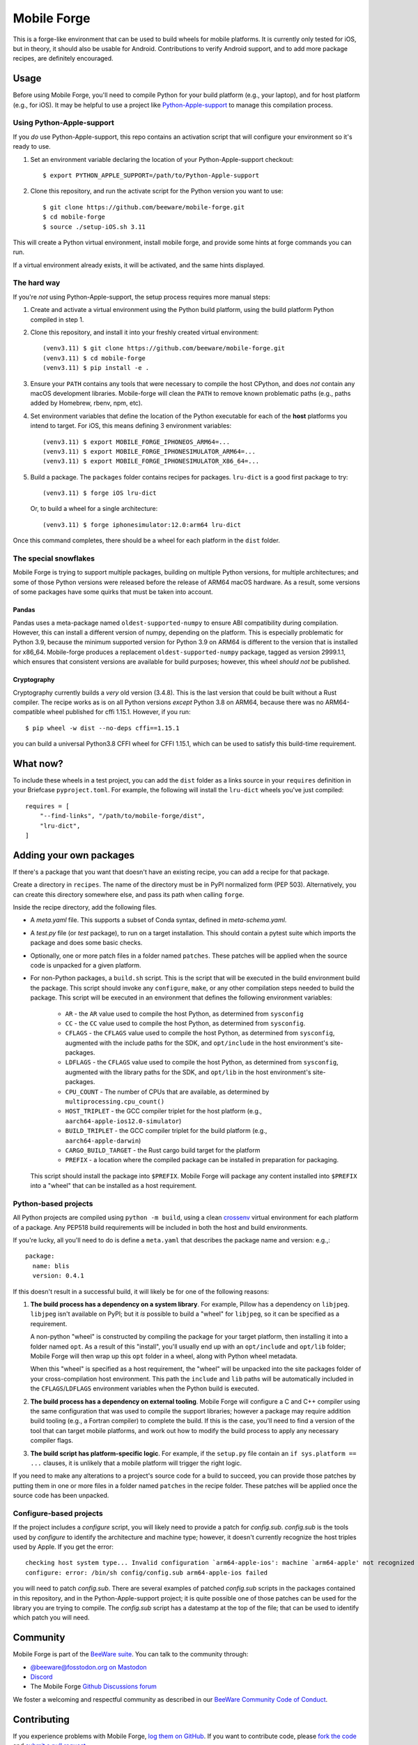 Mobile Forge
============

This is a forge-like environment that can be used to build wheels for mobile platforms.
It is currently only tested for iOS, but in theory, it should also be usable for
Android. Contributions to verify Android support, and to add more package recipes, are
definitely encouraged.

Usage
-----

Before using Mobile Forge, you'll need to compile Python for your build platform (e.g.,
your laptop), and for host platform (e.g., for iOS). It may be helpful to use a project
like `Python-Apple-support <https://github.com/beeware/Python-Apple-support>`__ to
manage this compilation process.

Using Python-Apple-support
~~~~~~~~~~~~~~~~~~~~~~~~~~

If you *do* use Python-Apple-support, this repo contains an activation script that will
configure your environment so it's ready to use.

1. Set an environment variable declaring the location of your Python-Apple-support
   checkout::

    $ export PYTHON_APPLE_SUPPORT=/path/to/Python-Apple-support

2. Clone this repository, and run the activate script for the Python version you want to
   use::

    $ git clone https://github.com/beeware/mobile-forge.git
    $ cd mobile-forge
    $ source ./setup-iOS.sh 3.11

This will create a Python virtual environment, install mobile forge, and provide
some hints at forge commands you can run.

If a virtual environment already exists, it will be activated, and the same hints
displayed.

The hard way
~~~~~~~~~~~~

If you're *not* using Python-Apple-support, the setup process requires more manual steps::

1. Create and activate a virtual environment using the Python build platform, using the
   build platform Python compiled in step 1.

2. Clone this repository, and install it into your freshly created virtual environment::

    (venv3.11) $ git clone https://github.com/beeware/mobile-forge.git
    (venv3.11) $ cd mobile-forge
    (venv3.11) $ pip install -e .

3. Ensure your ``PATH`` contains any tools that were necessary to compile the host CPython,
   and does *not* contain any macOS development libraries. Mobile-forge will clean the ``PATH``
   to remove known problematic paths (e.g., paths added by Homebrew, rbenv, npm, etc).

4. Set environment variables that define the location of the Python executable for each
   of the **host** platforms you intend to target. For iOS, this means defining
   3 environment variables::

    (venv3.11) $ export MOBILE_FORGE_IPHONEOS_ARM64=...
    (venv3.11) $ export MOBILE_FORGE_IPHONESIMULATOR_ARM64=...
    (venv3.11) $ export MOBILE_FORGE_IPHONESIMULATOR_X86_64=...

5. Build a package. The ``packages`` folder contains recipes for packages. ``lru-dict``
   is a good first package to try::

    (venv3.11) $ forge iOS lru-dict

   Or, to build a wheel for a single architecture::

    (venv3.11) $ forge iphonesimulator:12.0:arm64 lru-dict

Once this command completes, there should be a wheel for each platform in the ``dist``
folder.

The special snowflakes
~~~~~~~~~~~~~~~~~~~~~~

Mobile Forge is trying to support multiple packages, building on multiple Python
versions, for multiple architectures; and some of those Python versions were released
before the release of ARM64 macOS hardware. As a result, some versions of some packages
have some quirks that must be taken into account.

Pandas
^^^^^^

Pandas uses a meta-package named ``oldest-supported-numpy`` to ensure ABI compatibility
during compilation. However, this can install a different version of numpy, depending on
the platform. This is especially problematic for Python 3.9, because the minimum
supported version for Python 3.9 on ARM64 is different to the version that is installed
for x86_64. Mobile-forge produces a replacement ``oldest-supported-numpy`` package, tagged
as version 2999.1.1, which ensures that consistent versions are available for build
purposes; however, this wheel *should not* be published.

Cryptography
^^^^^^^^^^^^

Cryptography currently builds a *very* old version (3.4.8). This is the last version
that could be built without a Rust compiler. The recipe works as is on all Python
versions *except* Python 3.8 on ARM64, because there was no ARM64-compatible wheel
published for cffi 1.15.1. However, if you run::

    $ pip wheel -w dist --no-deps cffi==1.15.1

you can build a universal Python3.8 CFFI wheel for CFFI 1.15.1, which can be used to
satisfy this build-time requirement.

What now?
---------

To include these wheels in a test project, you can add the ``dist`` folder as a links
source in your ``requires`` definition in your Briefcase ``pyproject.toml``. For
example, the following will install the ``lru-dict`` wheels you've just compiled::

    requires = [
        "--find-links", "/path/to/mobile-forge/dist",
        "lru-dict",
    ]

Adding your own packages
------------------------

If there's a package that you want that doesn't have an existing recipe, you can add a
recipe for that package.

Create a directory in ``recipes``. The name of the directory must be in PyPI normalized
form (PEP 503). Alternatively, you can create this directory somewhere else, and pass
its path when calling ``forge``.

Inside the recipe directory, add the following files.

* A `meta.yaml` file. This supports a subset of Conda syntax, defined in `meta-schema.yaml`.
* A `test.py` file (or `test` package), to run on a target installation. This should contain a
  pytest suite which imports the package and does some basic checks.
* Optionally, one or more patch files in a folder named ``patches``. These patches will be
  applied when the source code is unpacked for a given platform.
* For non-Python packages, a ``build.sh`` script. This is the script that will be executed
  in the build environment build the package. This script should invoke any ``configure``,
  ``make``, or any other compilation steps needed to build the package. This script will be
  executed in an environment that defines the following environment variables:

    - ``AR`` - the ``AR`` value used to compile the host Python, as determined from
      ``sysconfig``
    - ``CC`` - the ``CC`` value used to compile the host Python, as determined from
      ``sysconfig``.
    - ``CFLAGS`` - the ``CFLAGS`` value used to compile the host Python, as determined
      from ``sysconfig``, augmented with the include paths for the SDK, and
      ``opt/include`` in the host environment's site-packages.
    - ``LDFLAGS`` - the ``CFLAGS`` value used to compile the host Python, as determined
      from ``sysconfig``, augmented with the library paths for the SDK, and
      ``opt/lib`` in the host environment's site-packages.
    - ``CPU_COUNT`` - The number of CPUs that are available, as determined by
      ``multiprocessing.cpu_count()``
    - ``HOST_TRIPLET`` - the GCC compiler triplet for the host platform (e.g.,
      ``aarch64-apple-ios12.0-simulator``)
    - ``BUILD_TRIPLET`` - the GCC compiler triplet for the build platform (e.g.,
      ``aarch64-apple-darwin``)
    - ``CARGO_BUILD_TARGET`` - the Rust cargo build target for the platform
    - ``PREFIX`` - a location where the compiled package can be installed in preparation
      for packaging.

  This script should install the package into ``$PREFIX``. Mobile Forge will package any
  content installed into ``$PREFIX`` into a "wheel" that can be installed as a host
  requirement.

Python-based projects
~~~~~~~~~~~~~~~~~~~~~

All Python projects are compiled using ``python -m build``, using a clean `crossenv
<https://github.com/benfogle/crossenv>`__ virtual environment for each platform of a
package. Any PEP518 build requirements will be included in both the host and build
environments.

If you're lucky, all you'll need to do is define a ``meta.yaml`` that describes the
package name and version: e.g.,::

    package:
      name: blis
      version: 0.4.1

If this doesn't result in a successful build, it will likely be for one of the following
reasons:

1. **The build process has a dependency on a system library**. For example, Pillow has a
   dependency on ``libjpeg``. ``libjpeg`` isn't available on PyPI; but it *is* possible
   to build a "wheel" for ``libjpeg``, so it can be specified as a requirement.

   A non-python "wheel" is constructed by compiling the package for your target platform,
   then installing it into a folder named ``opt``. As a result of this "install", you'll
   usually end up with an ``opt/include`` and ``opt/lib`` folder; Mobile Forge will then
   wrap up this ``opt`` folder in a wheel, along with Python wheel metadata.

   When this "wheel" is specified as a host requirement, the "wheel" will be unpacked
   into the site packages folder of your cross-compilation host environment. This path
   the ``include`` and ``lib`` paths will be automatically included in the
   ``CFLAGS``/``LDFLAGS`` environment variables when the Python build is executed.

2. **The build process has a dependency on external tooling**. Mobile Forge will
   configure a C and C++ compiler using the same configuration that was used to compile
   the support libraries; however a package may require addition build tooling (e.g., a
   Fortran compiler) to complete the build. If this is the case, you'll need to find a
   version of the tool that can target mobile platforms, and work out how to modify the
   build process to apply any necessary compiler flags.

3. **The build script has platform-specific logic**. For example,
   if the ``setup.py`` file contain an ``if sys.platform == ...`` clauses, it is unlikely
   that a mobile platform will trigger the right logic.

If you need to make any alterations to a project's source code for a build to succeed,
you can provide those patches by putting them in one or more files in a folder named
``patches`` in the recipe folder. These patches will be applied once the source code
has been unpacked.

Configure-based projects
~~~~~~~~~~~~~~~~~~~~~~~~

If the project includes a `configure` script, you will likely need to provide a patch
for `config.sub`. `config.sub` is the tools used by `configure` to identify the
architecture and machine type; however, it doesn't currently recognize the host triples
used by Apple. If you get the error::

    checking host system type... Invalid configuration `arm64-apple-ios': machine `arm64-apple' not recognized
    configure: error: /bin/sh config/config.sub arm64-apple-ios failed

you will need to patch `config.sub`. There are several examples of patched `config.sub`
scripts in the packages contained in this repository, and in the Python-Apple-support
project; it is quite possible one of those patches can be used for the library you are
trying to compile. The `config.sub` script has a datestamp at the top of the file; that
can be used to identify which patch you will need.

Community
---------

Mobile Forge is part of the `BeeWare suite`_. You can talk to the community through:

* `@beeware@fosstodon.org on Mastodon <https://fosstodon.org/@beeware>`__

* `Discord <https://beeware.org/bee/chat/>`__

* The Mobile Forge `Github Discussions forum <https://github.com/beeware/mobile-forge/discussions>`__

We foster a welcoming and respectful community as described in our
`BeeWare Community Code of Conduct`_.

Contributing
------------

If you experience problems with Mobile Forge, `log them on GitHub`_. If you
want to contribute code, please `fork the code`_ and `submit a pull request`_.

.. _BeeWare suite: http://beeware.org
.. _Read The Docs: https://briefcase.readthedocs.io
.. _BeeWare Community Code of Conduct: http://beeware.org/community/behavior/
.. _log them on Github: https://github.com/beeware/mobile-forge/issues
.. _fork the code: https://github.com/beeware/mobile-forge
.. _submit a pull request: https://github.com/beeware/mobile-forge/pulls

Acknowledgements
----------------

This project draws significantly on the implementation and knowledge developed in the
`Chaquopy package builder
<https://github.com/chaquo/chaquopy/tree/master/server/pypi>`__. Although this is
largely a "clean room" reimplementation of that project, many details from that project
have been used in the development of this one.
